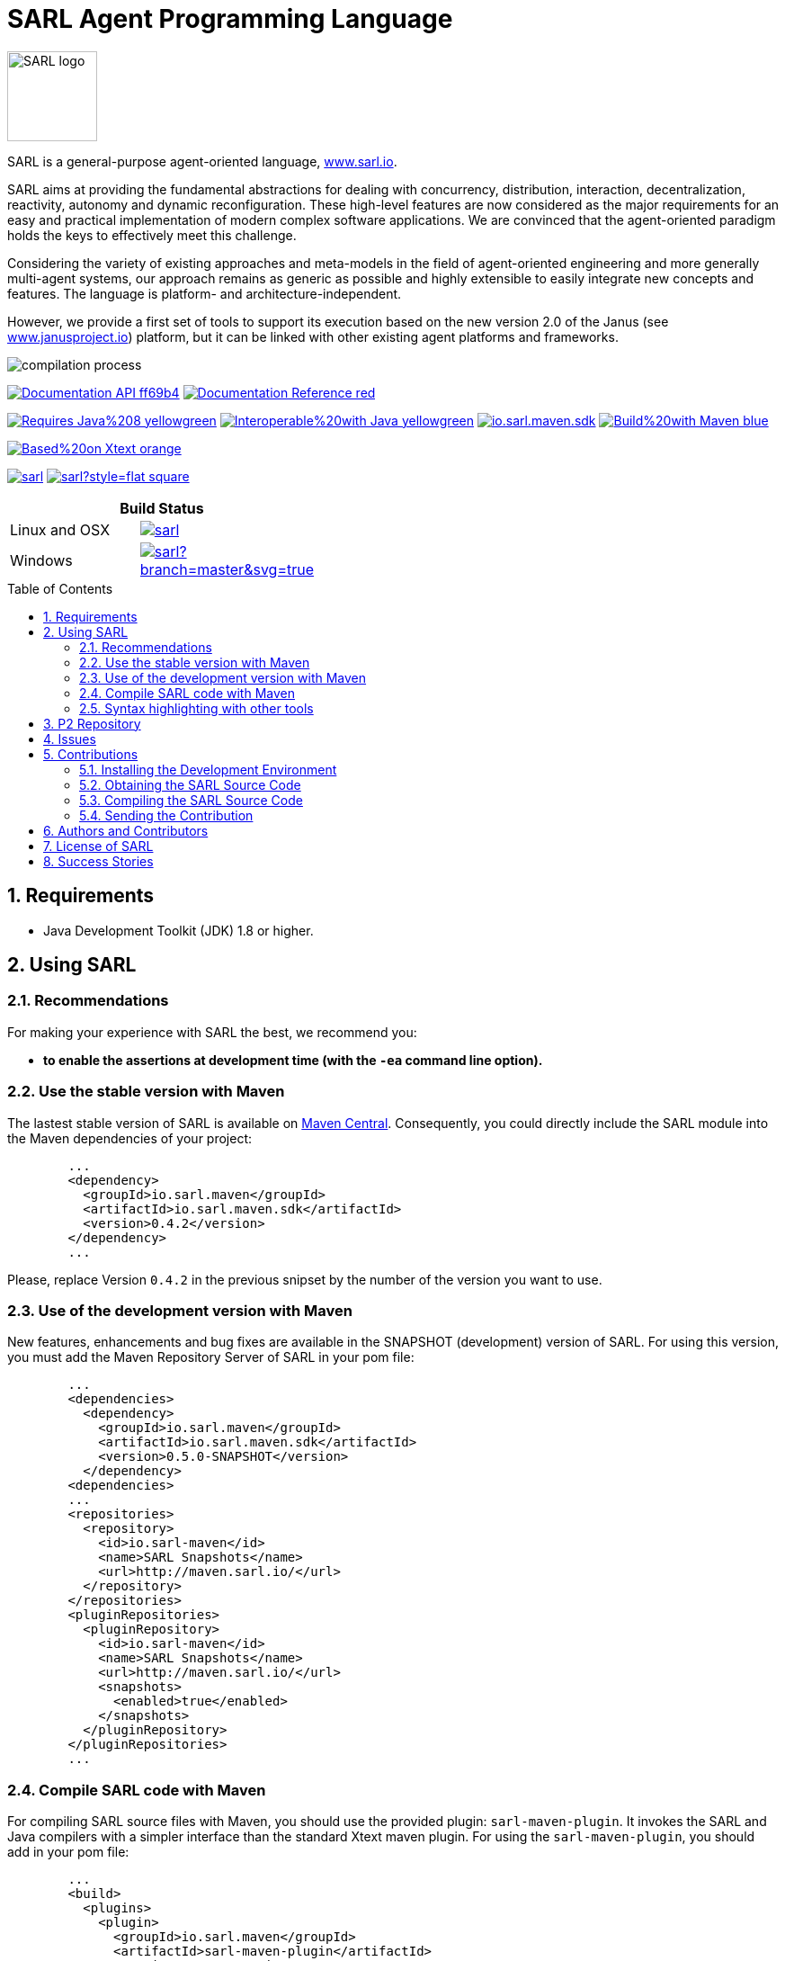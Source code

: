 = SARL Agent Programming Language
:toc: right
:toc-placement!:
:hide-uri-scheme:

image:http://www.sarl.io/images/SARL-logo.png[width=100]

SARL is a general-purpose agent-oriented language, http://www.sarl.io.

SARL aims at providing the fundamental abstractions for dealing with concurrency, distribution, interaction, decentralization, reactivity, autonomy and dynamic reconfiguration. 
These high-level features are now considered as the major requirements for an easy and practical implementation of modern complex software applications. 
We are convinced that the agent-oriented paradigm holds the keys to effectively meet this challenge.

Considering the variety of existing approaches and meta-models in the field of agent-oriented engineering and more generally multi-agent systems, our approach remains as generic as possible and highly extensible to easily integrate new concepts and features. The language is platform- and architecture-independent. 

However, we provide a first set of tools to support its execution based on the new version 2.0 of the Janus (see http://www.janusproject.io) platform, but it can be linked with other existing agent platforms and frameworks. 

image:http://www.sarl.io/images/compilation-process.png[align="center"]


image:https://img.shields.io/badge/Documentation-API-ff69b4.svg?style=flat-square[link=http://www.sarl.io/docs/api/index.html]
image:https://img.shields.io/badge/Documentation-Reference-red.svg?style=flat-square[link=http://www.sarl.io/docs/suite/io/sarl/docs/SARLDocumentationSuite.html]


image:https://img.shields.io/badge/Requires-Java%208-yellowgreen.svg?style=flat-square[link=https://www.java.com]
image:https://img.shields.io/badge/Interoperable%20with-Java-yellowgreen.svg?style=flat-square[link=https://www.java.com]
image:https://img.shields.io/maven-central/v/io.sarl.maven/io.sarl.maven.sdk.svg?label=Available%20on%20Maven%20Central[link=http://search.maven.org/#search%7Cga%7C1%7Cio.sarl]
image:https://img.shields.io/badge/Build%20with-Maven-blue.svg?style=flat-square[link=http://maven.apache.com]


image:https://img.shields.io/badge/Based%20on-Xtext-orange.svg?style=flat-square[link=https://eclipse.org/Xtext]



image:https://img.shields.io/github/license/sarl/sarl.svg?style=flat-square[link=https://opensource.org/licenses/Apache-2.0]
image:https://cla-assistant.io/readme/badge/sarl/sarl?style=flat-square[link=https://cla-assistant.io/sarl/sarl]




[align="center",width="40%",frame="topbot",cols="2*^",options="header"]
|==========================
2+| Build Status 
| Linux and OSX |image:https://travis-ci.org/sarl/sarl.svg?branch=master[link=https://travis-ci.org/sarl/sarl]
| Windows |image:https://ci.appveyor.com/api/projects/status/github/sarl/sarl?branch=master&svg=true[link=https://ci.appveyor.com/project/gallandarakhneorg/sarl]
|==========================



toc::[]

== 1. Requirements

* Java Development Toolkit (JDK) 1.8 or higher.

== 2. Using SARL

=== 2.1. Recommendations

For making your experience with SARL the best, we recommend you:

* *to enable the assertions at development time (with the `-ea` command line option).*

=== 2.2. Use the stable version with Maven

The lastest stable version of SARL is available on link:http://search.maven.org/[Maven Central].
Consequently, you could directly include the SARL module into the Maven dependencies of your project:

```xml
	...
	<dependency>
	  <groupId>io.sarl.maven</groupId>
	  <artifactId>io.sarl.maven.sdk</artifactId>
	  <version>0.4.2</version>
	</dependency>
	...
```

Please, replace Version `0.4.2` in the previous snipset by the number of the version you want to use.

=== 2.3. Use of the development version with Maven

New features, enhancements and bug fixes are available in the SNAPSHOT (development) version of SARL.
For using this version, you must add the Maven Repository Server of SARL in your pom file:

```xml
	...
	<dependencies>
	  <dependency>
	    <groupId>io.sarl.maven</groupId>
	    <artifactId>io.sarl.maven.sdk</artifactId>
	    <version>0.5.0-SNAPSHOT</version>
	  </dependency>
	<dependencies>
	...
	<repositories>
	  <repository>
	    <id>io.sarl-maven</id>
	    <name>SARL Snapshots</name>
	    <url>http://maven.sarl.io/</url>
	  </repository>
	</repositories>
	<pluginRepositories>
    	  <pluginRepository>
	    <id>io.sarl-maven</id>
	    <name>SARL Snapshots</name>
	    <url>http://maven.sarl.io/</url>
	    <snapshots>
	      <enabled>true</enabled>
	    </snapshots>
	  </pluginRepository>
	</pluginRepositories>
	...
```

=== 2.4. Compile SARL code with Maven

For compiling SARL source files with Maven, you should use the provided plugin: `sarl-maven-plugin`.
It invokes the SARL and Java compilers with a simpler interface than the standard Xtext maven plugin.
For using the `sarl-maven-plugin`, you should add in your pom file:

```xml
	...
	<build>
	  <plugins>
	    <plugin>
	      <groupId>io.sarl.maven</groupId>
	      <artifactId>sarl-maven-plugin</artifactId>
	      <version>0.4.2</version>
	      <extensions>true</extensions>
	      <configuration>
	        <source>1.8</source>
	        <target>1.8</target>
	        <encoding>UTF-8</encoding>
	      </configuration>
	    </plugin>
	    ...
	  </plugins>
	  ...
	</build>
	...
```

Please, replace Version `0.4.2` in the previous snipset by the number of the version you want to use.

CAUTION: Do not forget to set the `extensions` flag to `true`.

=== 2.5. Syntax highlighting with other tools

Several style specifications are provided for syntax highlighting in third party tools.
Style specifications are provided for:

* link:./formatting-styles/prettify/lang-sarl.js[Google Prettify]
* link:./formatting-styles/gtk/sarl.lang[Gtk source view] (including gedit)
* link:./formatting-styles/source-highlight/sarl.lang[GNU source-highlight]
* link:./formatting-styles/latex/sarl-beamer-listing.sty[LaTeX Beamer]
* LaTeX listing: link:./formatting-styles/latex/sarl-listing.sty[monochrom], link:./formatting-styles/latex/sarl-colorized-listing.sty[color]

== 3. P2 Repository

A P2 repository is set up and accesible at the address: `http://updates.sarl.io`.

== 4. Issues

Issues related to SARL are tracked on link:https://github.com/sarl/sarl/issues[GitHub]
You must use this issue tracker to report and follow your issues.

== 5. Contributions

Any contribution to the SARL is welcome.

=== 5.1. Installing the Development Environment

For setting up the development environment, you should follow the steps:

CAUTION: Coming soon.

=== 5.2. Obtaining the SARL Source Code

For obtaining the code of SARL, you must clone it from the Git:
```bash
git clone https://github.com/sarl/sarl
```

CAUTION: Due to an issue in the Eclipse Checkstyle plugin, it is mandatory to install the `build-tools` module in the your `.m2` repository prior to the first launch of the Eclipse IDE: `mvn clean install -Dcheckstyle.skip=true`

=== 5.3. Compiling the SARL Source Code

Maven is the standard tool for compiling SARL. It is recommended to launch the Maven compilation process on the command at least before submitting a pull request. The command line is:
```bash
mvn clean install
```

=== 5.4. Sending the Contribution

For sending your contribution to the SARL master repositoty, you must request a pull (PR) to the link:https://github.com/sarl/sarl/[GitHub repository].

For being merged, your must ensure the following points:

* Your PR must be compilable with Maven.
* Your PR must pass the compilation process successfully, including the code compilation, unit tests, and code style checking. This process is supported by Travis-CI for linux and OSX platforms, and AppVeyor for Windows platforms.
* You must sign the link:./build-tools/licences/CLA.md[Contributor License Agreement] on GitHub. It is supported by link:https://cla-assistant.io/sarl/sarl[cla-assistant].
* Your PR should be reviewed by one or more of the main contributors for ensure it is following the development rules and philosophy related to SARL.

The page of your PR on Github is displaying the status of your PR.
If one point is failing, please follows the steps:

* Go on the Travis-CI or AppVeyor console for obtaining the cause of the failure.
* Fix the code of your PR on your local copy.
* Commit on your local repository, compile, and test until you have fixed the issue.
* Push the changes on the same PR with `git push -f`, i.e. the same Git repository as the one used for the PR. *Do not create a new PR for the fix.*
* The GitHub platform will relaunch the CI process automatically.

== 6. Authors and Contributors

* image:https://avatars.githubusercontent.com/m-ezzat[width="50px",link=https://github.com/m-ezzat] Mohamed Ezzat, code cleaning and optimization.
* image:https://avatars.githubusercontent.com/gallandarakhneorg[width="50px",link=https://github.com/gallandarakhneorg] link:http://www.multiagent.fr/People:Galland_stephane[Stéphane GALLAND], founder, original and active author.
* image:https://avatars.githubusercontent.com/ngaud[width="50px",link=https://github.com/ngaud] link:http://www.multiagent.fr/People:Gaud_nicolas[Nicolas GAUD], founder, original and active author.
* image:https://avatars.githubusercontent.com/jjst[width="50px",link=https://github.com/jjst] Jeremie JOST, documentation contributor.
* image:https://avatars.githubusercontent.com/srodriguez[width="50px",link=https://github.com/srodriguez] link:http://gitia.org/members/sebastian-rodriguez[Sebastian RODRIGUEZ], founder, original and active author.

== 7. License of SARL

SARL is distributed under the link:./LICENSE[Apache v2 license], and is copyrigthed to the original authors and the other authors, as expressed in the link:./NOTICE[NOTICE].

== 8. Success Stories

The following projects have sucessfully used SARL:

* link:https://github.com/gallandarakhne.org/jaak[Jaak Simulation Library]

